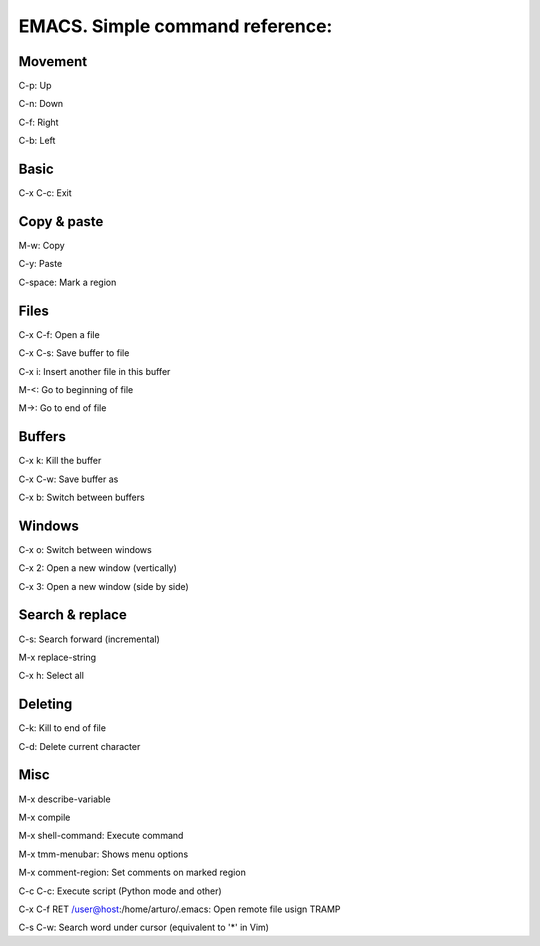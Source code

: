EMACS. Simple command reference:
===========================================================

Movement
--------
C-p:     Up

C-n:     Down

C-f:     Right

C-b:     Left

Basic
-----

C-x C-c: Exit

Copy & paste
------------

M-w: Copy

C-y: Paste

C-space: Mark a region

Files
-----

C-x C-f: Open a file

C-x C-s: Save buffer to file

C-x i: Insert another file in this buffer

M-<: Go to beginning of file

M->: Go to end of file

Buffers
-------

C-x k: Kill the buffer

C-x C-w: Save buffer as

C-x b: Switch between buffers


Windows
-------

C-x o: Switch between windows

C-x 2: Open a new window (vertically)

C-x 3: Open a new window (side by side)

Search & replace
----------------

C-s: Search forward (incremental)

M-x replace-string

C-x h: Select all

Deleting
--------

C-k: Kill to end of file

C-d: Delete current character

Misc
----

M-x describe-variable

M-x compile

M-x shell-command: Execute command

M-x tmm-menubar: Shows menu options

M-x comment-region: Set comments on marked region

C-c C-c: Execute script (Python mode and other)

C-x C-f RET /user@host:/home/arturo/.emacs: Open remote file usign TRAMP

C-s C-w: Search word under cursor (equivalent to '*' in Vim)
